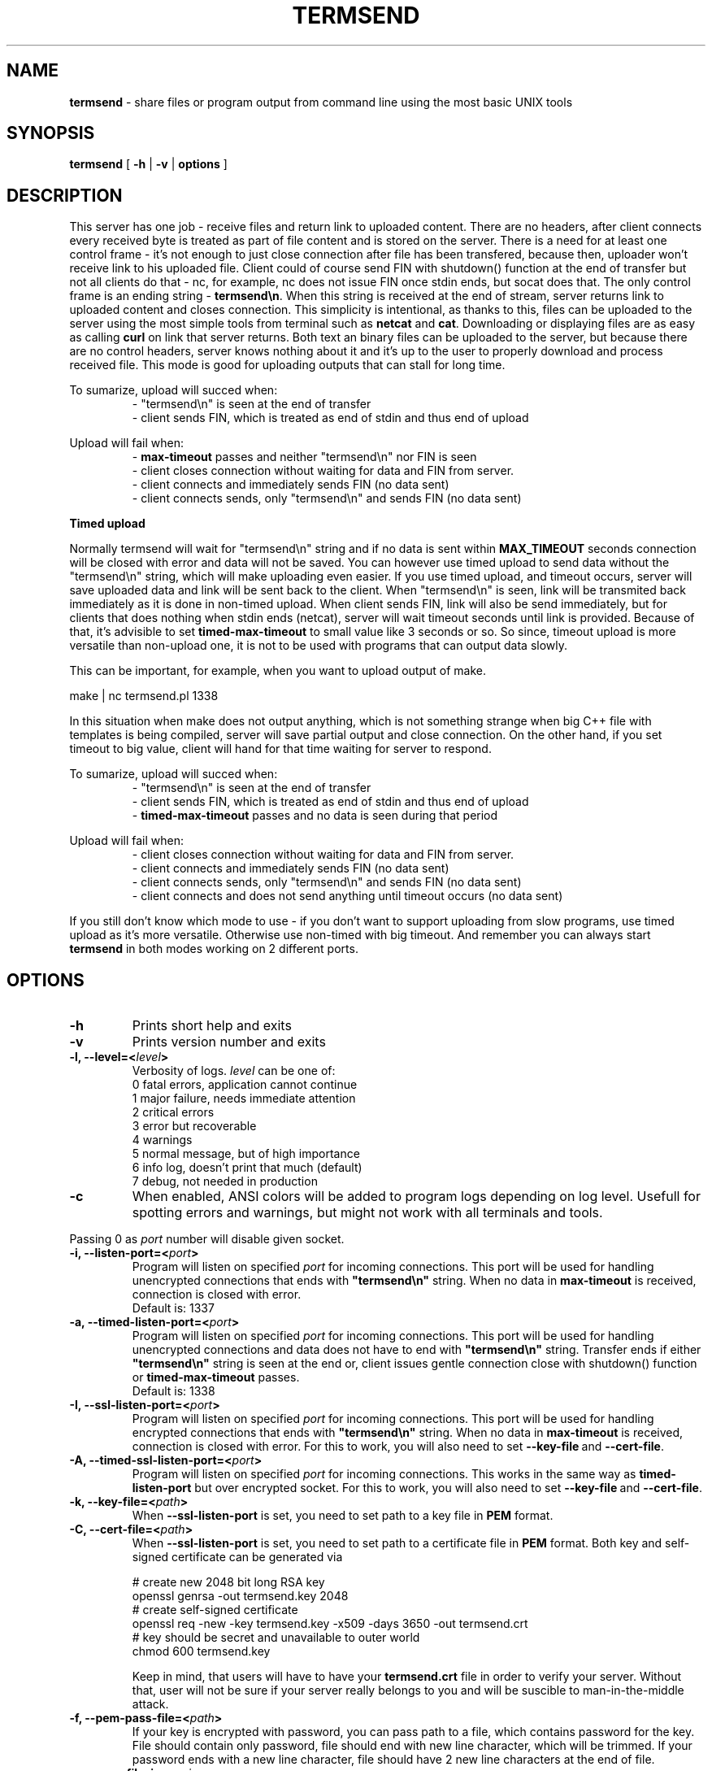 .TH "TERMSEND" "1" "01 Jan 1970 (v9999)" "bofc.pl"
.SH NAME
.PP
.B termsend
- share files or program output from command line using the most basic UNIX
tools
.SH SYNOPSIS
.PP
.B termsend
[
.B -h
|
.B -v
|
.B options
]
.SH DESCRIPTION
.PP
This server has one job - receive files and return link to uploaded content.
There are no headers, after client connects every received byte is treated as
part of file content and is stored on the server.
There is a need for at least one control frame - it's not enough
to just close connection after file has been transfered, because then,
uploader won't receive link to his uploaded file.
Client could of course send FIN with shutdown() function at the end of
transfer but not all clients do that - nc, for example, nc does not issue FIN 
once stdin ends, but socat does that.
The only control frame is an ending string -
.BR termsend\en .
When this string is received at the end of stream, server returns link to
uploaded content and closes connection.
This simplicity is intentional, as thanks to this, files can be uploaded to
the server using the most simple tools from terminal such as
.B netcat
and
.BR cat .
Downloading or displaying files are as easy as calling
.B curl
on link that server returns.
Both text an binary files can be uploaded to the server, but because there are
no control headers, server knows nothing about it and it's up to the user to
properly download and process received file. This mode is good for uploading
outputs that can stall for long time.
.PP
To sumarize, upload will succed when:
.RS
- "termsend\\n" is seen at the end of transfer
.br
- client sends FIN, which is treated as end of stdin and thus end of upload
.RE
.PP
Upload will fail when:
.RS
-
.B max-timeout
passes and neither "termsend\\n" nor FIN is seen
.br
- client closes connection without waiting for data and FIN from server.
.br
- client connects and immediately sends FIN (no data sent)
.br
- client connects sends, only "termsend\en" and sends FIN (no data sent)
.RE
.PP
.B Timed upload
.PP
Normally termsend will wait for "termsend\\n" string and if no data is sent within
.B MAX_TIMEOUT
seconds connection will be closed with error and data will not be saved.
You can however use timed upload to send data without the "termsend\\n" string,
which will make uploading even easier.
If you use timed upload, and timeout occurs, server will save uploaded data
and link will be sent back to the client.
When "termsend\\n" is seen, link will be transmited back immediately as it is
done in non-timed upload.
When client sends FIN, link will also be send immediately, but for clients
that does nothing when stdin ends (netcat), server will wait timeout seconds
until link is provided.
Because of that, it's advisible to set
.B timed-max-timeout
to small value like 3 seconds or so.
So since, timeout upload is more versatile than non-upload one, it is not to
be used with programs that can output data slowly.
.PP
This can be important, for example, when you want to upload output of
make.
.PP
.nf
    make | nc termsend.pl 1338
.fi
.PP
In this situation when make does not output anything, which is not something
strange when big C++ file with templates is being compiled, server will save
partial output and close connection.
On the other hand, if you set timeout to big value, client will hand for that
time waiting for server to respond.
.PP
To sumarize, upload will succed when:
.RS
- "termsend\\n" is seen at the end of transfer
.br
- client sends FIN, which is treated as end of stdin and thus end of upload
.br
-
.B timed-max-timeout
passes and no data is seen during that period
.RE
.PP
Upload will fail when:
.RS
- client closes connection without waiting for data and FIN from server.
.br
- client connects and immediately sends FIN (no data sent)
.br
- client connects sends, only "termsend\en" and sends FIN (no data sent)
.br
- client connects and does not send anything until timeout occurs (no data sent)
.RE
.PP
If you still don't know which mode to use - if you don't want to support
uploading from slow programs, use timed upload as it's more versatile.
Otherwise use non-timed with big timeout. And remember you can always start
.B termsend
in both modes working on 2 different ports.
.SH OPTIONS
.PP
.TP
.B -h
Prints short help and exits
.TP
.B -v
Prints version number and exits
.TP
.BI "-l, --level=<" level >
Verbosity of logs.
.I level
can be one of:
.nf
    0   fatal errors, application cannot continue
    1   major failure, needs immediate attention
    2   critical errors
    3   error but recoverable
    4   warnings
    5   normal message, but of high importance
    6   info log, doesn't print that much (default)
    7   debug, not needed in production
.fi
.TP
.B -c
When enabled, ANSI colors will be added to program logs depending on log level.
Usefull for spotting errors and warnings, but might not work with all terminals
and tools.
.PP
Passing 0 as
.I port
number will disable given socket.
.TP
.BI "-i, --listen-port=<" port >
Program will listen on specified
.I port
for incoming connections.
This port will be used for handling unencrypted connections that ends with
.BR """termsend\en"""
string.
When no data in
.B max-timeout
is received, connection is closed with error.
.br
Default is: 1337
.TP
.BI "-a, --timed-listen-port=<" port >
Program will listen on specified
.I port
for incoming connections.
This port will be used for handling unencrypted connections and data does
not have to end with 
.BR """termsend\en"""
string.
Transfer ends if either
.BR """termsend\en"""
string is seen at the end or, client issues gentle connection close with
shutdown() function or
.B timed-max-timeout
passes.
.br
Default is: 1338
.TP
.BI "-I, --ssl-listen-port=<" port >
Program will listen on specified
.I port
for incoming connections.
This port will be used for handling encrypted connections that ends with
.BR """termsend\en"""
string.
When no data in
.B max-timeout
is received, connection is closed with error.
For this to work, you will also need to set
.BR --key-file \ and\  --cert-file .
.TP
.BI "-A, --timed-ssl-listen-port=<" port >
Program will listen on specified
.I port
for incoming connections.
This works in the same way as
.B timed-listen-port
but over encrypted socket.
For this to work, you will also need to set
.BR --key-file \ and\  --cert-file .
.TP
.BI "-k, --key-file=<" path >
When
.B --ssl-listen-port
is set, you need to set path to a key file in
.B PEM
format.
.TP
.BI "-C, --cert-file=<" path >
When
.B --ssl-listen-port
is set, you need to set path to a certificate file in
.B PEM
format.
Both key and self-signed certificate can be generated via
.br
 
.br
.nf
    # create new 2048 bit long RSA key
    openssl genrsa -out termsend.key 2048
    # create self-signed certificate
    openssl req -new -key termsend.key -x509 -days 3650 -out termsend.crt
    # key should be secret and unavailable to outer world
    chmod 600 termsend.key
.fi
.br
 
.br
Keep in mind, that users will have to have your
.B termsend.crt
file in order to verify your server.
Without that, user will not be sure if your server really belongs to you
and will be suscible to man-in-the-middle attack.
.TP
.BI "-f, --pem-pass-file=<" path >
If your key is encrypted with password, you can pass path to a file, which
contains password for the key.
File should contain only password, file should end with new line character,
which will be trimmed.
If your password ends with a new line character, file should have 2 new line
characters at the end of file.
.TP
.BI "-s, --max-filesize=<" size >
Maximum
.I size
of file that can be uploaded to server.
If uploaded size of file is bigger than configured, user will receive error, and
file will not be stored on the server.
.br
Default is: 1048576 bytes (1MiB)
.TP
.BI "-D, --daemonize"
Program will try to run as daemon. If
.B termsend
is called as
.BR root ,
program will try to drop priviliges and run with
.I user
and
.I group
priviliges. If
.I user
and
.I group
is not set, program will try to run with
.B termsend
user and group.
.br
Default is: off
.TP
.BI "-m, --max-connections=<" number >
Defines how many clients can be connected (active uploads) simultaneously.
If this number is reached, and new connection is inboud, user will receive
information about limit reach and connection will be closed.
.br
Default is: 10
.TP
.BI "-t, --max-timeout=<" seconds >
If during upload, client doesn't send any single bytes for configured
.BR seconds ,
server will close connection and information will be sent back to the client
informing him about timeout - as it is possible that he forgot to end upload
with special phrase
.BR termsend\en .
.br
Default is: 60
.TP
.BI "-T, --list-type=<" type >
When
.I type
is set to
.BR -1 ,
program operates in
.B blacklist
mode. If connected clients ip is in the
.IR list_file ,
such connection will be droped and information to user about his banishment will
be sent.
.br
When
.I type
is set to
.BR 1 ,
program oeprates in
.B whitelist
mode. Only clients listed in
.I list_file
will be able to upload files.
Everyone else will receive access denied error.
.br
When
.I type
is set to
.BR 0 ,
everyone can upload without restriction.
.br
Default is: 0
.TP
.BI "-L, --list_file=<" path >
Path to list of IPs, which will be filtered base on
.B list-type
option. One IP per line is allowed.
.br
Default is: /etc/termsend-iplist
.TP
.BI "-b, --bind-ip=<" ip-list >
Comma separeted list of IPs. Program will listen only on IPs listed in
.I ip-list
field.
.br
Default is: 0.0.0.0 (accept connection from any source)
.TP
.BI "-d, --domain=<" domain >
Domain on which server runs.
This will be used to send user back information where he can download what he
just sent.
.br
Default is: localhost - you definately want to change this.
.TP
.BI "-u, --user=<" user >
.I user
that should run server. Only works when run as daemon started from root account.
.br
Default is: termsend
.TP
.BI "-g, --group=<" group >
.I group
that should run server. Only works when run as daemon started from root account.
.br
Default is: termsend
.TP
.BI "-q, --query-log=<" path >
Place where all queries will be logged. Check
.B FILES
section for more information
.br
Default is: /var/log/termsend-query.log
.TP
.BI "-p, --program-log=<" path >
Program log path. Check
.B FILES
section for more information.
.br
Default is: /var/log/termsend.log
.TP
.BI "-P, --pid-file=<" path >
Where to store programs pid.
Only works if run as daemon.
.br
Default is: /var/run/termsend.pid
.TP
.BI "-o, --output-dir=<" path >
Location where all uploaded files will be stored. Check
.B FILES
section for more information.
.br
Default is: /var/lib/termsend
.SH FILES
.PP
These are default file locations.
They can be changed via
.IR options .
.TP
.B /etc/termsend/iplist
Separated by new line list of IPs that are filtered (depending on
.I list_type
field).
One IP per line is allowed
.TP
.B /etc/termsend/termsend.cert
SSL certificate to use with encrypted uploads
.TP
.B /etc/termsend/termsend.key
SSL key to use with encrypted uploads
.TP
.B /var/run/termsend.pid
Process id of working daemon.
This file is created only when program is run with
.B -d
option
.TP
.B /var/log/termsend-query.log
Every upload query will be logged here exactly once.
If query failed, short reason is added and more information about failure can be
found in program log.
For successful queries, filename is loged.
All queries will contain date of upload and source IP.
.TP
.B /var/log/termsend.log
General execution logs are kept here.
Detailed information about errornous queries will be here.
.TP
.B /var/lib/termsend
Directory where all uploaded files are stored - usually root of http from
where people can download files.
User that runs program should have write access to this directory.
http server should have read access to this directory.
.SH "BUG REPORTING"
.PP
Please report all bugs to "Michał Łyszczek <michal.lyszczek@bofc.pl>"
